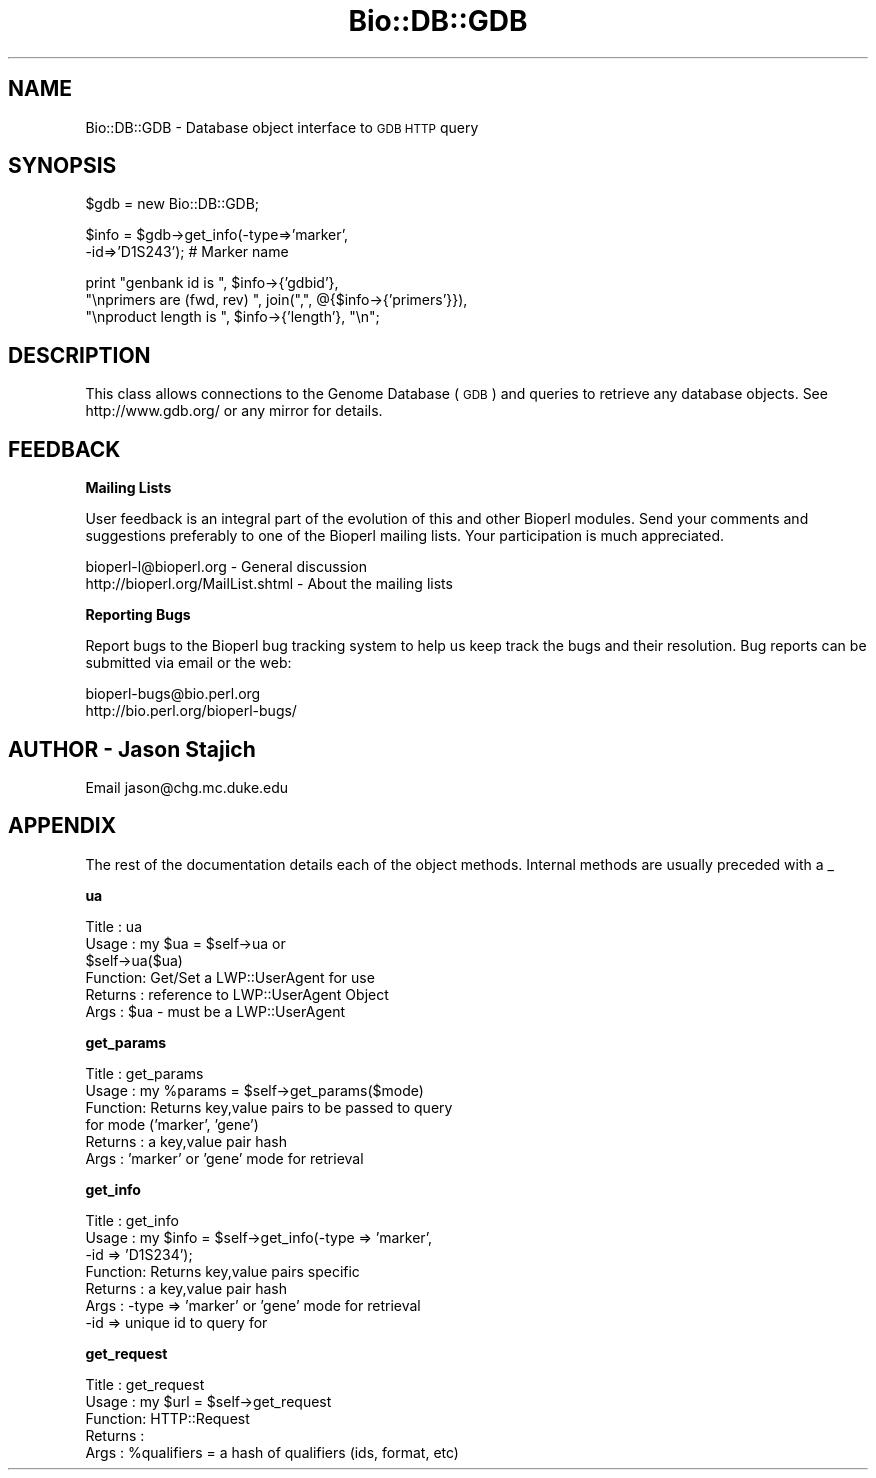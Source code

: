 .\" Automatically generated by Pod::Man version 1.02
.\" Wed Jun 27 13:30:00 2001
.\"
.\" Standard preamble:
.\" ======================================================================
.de Sh \" Subsection heading
.br
.if t .Sp
.ne 5
.PP
\fB\\$1\fR
.PP
..
.de Sp \" Vertical space (when we can't use .PP)
.if t .sp .5v
.if n .sp
..
.de Ip \" List item
.br
.ie \\n(.$>=3 .ne \\$3
.el .ne 3
.IP "\\$1" \\$2
..
.de Vb \" Begin verbatim text
.ft CW
.nf
.ne \\$1
..
.de Ve \" End verbatim text
.ft R

.fi
..
.\" Set up some character translations and predefined strings.  \*(-- will
.\" give an unbreakable dash, \*(PI will give pi, \*(L" will give a left
.\" double quote, and \*(R" will give a right double quote.  | will give a
.\" real vertical bar.  \*(C+ will give a nicer C++.  Capital omega is used
.\" to do unbreakable dashes and therefore won't be available.  \*(C` and
.\" \*(C' expand to `' in nroff, nothing in troff, for use with C<>
.tr \(*W-|\(bv\*(Tr
.ds C+ C\v'-.1v'\h'-1p'\s-2+\h'-1p'+\s0\v'.1v'\h'-1p'
.ie n \{\
.    ds -- \(*W-
.    ds PI pi
.    if (\n(.H=4u)&(1m=24u) .ds -- \(*W\h'-12u'\(*W\h'-12u'-\" diablo 10 pitch
.    if (\n(.H=4u)&(1m=20u) .ds -- \(*W\h'-12u'\(*W\h'-8u'-\"  diablo 12 pitch
.    ds L" ""
.    ds R" ""
.    ds C` `
.    ds C' '
'br\}
.el\{\
.    ds -- \|\(em\|
.    ds PI \(*p
.    ds L" ``
.    ds R" ''
'br\}
.\"
.\" If the F register is turned on, we'll generate index entries on stderr
.\" for titles (.TH), headers (.SH), subsections (.Sh), items (.Ip), and
.\" index entries marked with X<> in POD.  Of course, you'll have to process
.\" the output yourself in some meaningful fashion.
.if \nF \{\
.    de IX
.    tm Index:\\$1\t\\n%\t"\\$2"
.    .
.    nr % 0
.    rr F
.\}
.\"
.\" For nroff, turn off justification.  Always turn off hyphenation; it
.\" makes way too many mistakes in technical documents.
.hy 0
.if n .na
.\"
.\" Accent mark definitions (@(#)ms.acc 1.5 88/02/08 SMI; from UCB 4.2).
.\" Fear.  Run.  Save yourself.  No user-serviceable parts.
.bd B 3
.    \" fudge factors for nroff and troff
.if n \{\
.    ds #H 0
.    ds #V .8m
.    ds #F .3m
.    ds #[ \f1
.    ds #] \fP
.\}
.if t \{\
.    ds #H ((1u-(\\\\n(.fu%2u))*.13m)
.    ds #V .6m
.    ds #F 0
.    ds #[ \&
.    ds #] \&
.\}
.    \" simple accents for nroff and troff
.if n \{\
.    ds ' \&
.    ds ` \&
.    ds ^ \&
.    ds , \&
.    ds ~ ~
.    ds /
.\}
.if t \{\
.    ds ' \\k:\h'-(\\n(.wu*8/10-\*(#H)'\'\h"|\\n:u"
.    ds ` \\k:\h'-(\\n(.wu*8/10-\*(#H)'\`\h'|\\n:u'
.    ds ^ \\k:\h'-(\\n(.wu*10/11-\*(#H)'^\h'|\\n:u'
.    ds , \\k:\h'-(\\n(.wu*8/10)',\h'|\\n:u'
.    ds ~ \\k:\h'-(\\n(.wu-\*(#H-.1m)'~\h'|\\n:u'
.    ds / \\k:\h'-(\\n(.wu*8/10-\*(#H)'\z\(sl\h'|\\n:u'
.\}
.    \" troff and (daisy-wheel) nroff accents
.ds : \\k:\h'-(\\n(.wu*8/10-\*(#H+.1m+\*(#F)'\v'-\*(#V'\z.\h'.2m+\*(#F'.\h'|\\n:u'\v'\*(#V'
.ds 8 \h'\*(#H'\(*b\h'-\*(#H'
.ds o \\k:\h'-(\\n(.wu+\w'\(de'u-\*(#H)/2u'\v'-.3n'\*(#[\z\(de\v'.3n'\h'|\\n:u'\*(#]
.ds d- \h'\*(#H'\(pd\h'-\w'~'u'\v'-.25m'\f2\(hy\fP\v'.25m'\h'-\*(#H'
.ds D- D\\k:\h'-\w'D'u'\v'-.11m'\z\(hy\v'.11m'\h'|\\n:u'
.ds th \*(#[\v'.3m'\s+1I\s-1\v'-.3m'\h'-(\w'I'u*2/3)'\s-1o\s+1\*(#]
.ds Th \*(#[\s+2I\s-2\h'-\w'I'u*3/5'\v'-.3m'o\v'.3m'\*(#]
.ds ae a\h'-(\w'a'u*4/10)'e
.ds Ae A\h'-(\w'A'u*4/10)'E
.    \" corrections for vroff
.if v .ds ~ \\k:\h'-(\\n(.wu*9/10-\*(#H)'\s-2\u~\d\s+2\h'|\\n:u'
.if v .ds ^ \\k:\h'-(\\n(.wu*10/11-\*(#H)'\v'-.4m'^\v'.4m'\h'|\\n:u'
.    \" for low resolution devices (crt and lpr)
.if \n(.H>23 .if \n(.V>19 \
\{\
.    ds : e
.    ds 8 ss
.    ds o a
.    ds d- d\h'-1'\(ga
.    ds D- D\h'-1'\(hy
.    ds th \o'bp'
.    ds Th \o'LP'
.    ds ae ae
.    ds Ae AE
.\}
.rm #[ #] #H #V #F C
.\" ======================================================================
.\"
.IX Title "Bio::DB::GDB 3"
.TH Bio::DB::GDB 3 "perl v5.6.0" "2001-05-16" "User Contributed Perl Documentation"
.UC
.SH "NAME"
Bio::DB::GDB \- Database object interface to \s-1GDB\s0 \s-1HTTP\s0 query
.SH "SYNOPSIS"
.IX Header "SYNOPSIS"
.Vb 1
\&    $gdb = new Bio::DB::GDB;
.Ve
.Vb 2
\&    $info = $gdb->get_info(-type=>'marker',
\&                             -id=>'D1S243'); # Marker name
.Ve
.Vb 3
\&   print "genbank id is ", $info->{'gdbid'},
\&    "\enprimers are (fwd, rev) ", join(",", @{$info->{'primers'}}), 
\&    "\enproduct length is ", $info->{'length'}, "\en";
.Ve
.SH "DESCRIPTION"
.IX Header "DESCRIPTION"
This class allows connections to the Genome Database (\s-1GDB\s0) and queries
to retrieve any database objects. See http://www.gdb.org/ or any
mirror for details.
.SH "FEEDBACK"
.IX Header "FEEDBACK"
.Sh "Mailing Lists"
.IX Subsection "Mailing Lists"
User feedback is an integral part of the
evolution of this and other Bioperl modules. Send
your comments and suggestions preferably to one
of the Bioperl mailing lists. Your participation
is much appreciated.
.PP
.Vb 2
\&  bioperl-l@bioperl.org              - General discussion
\&  http://bioperl.org/MailList.shtml  - About the mailing lists
.Ve
.Sh "Reporting Bugs"
.IX Subsection "Reporting Bugs"
Report bugs to the Bioperl bug tracking system to
help us keep track the bugs and their resolution.
Bug reports can be submitted via email or the
web:
.PP
.Vb 2
\&  bioperl-bugs@bio.perl.org
\&  http://bio.perl.org/bioperl-bugs/
.Ve
.SH "AUTHOR \- Jason Stajich"
.IX Header "AUTHOR - Jason Stajich"
Email jason@chg.mc.duke.edu
.SH "APPENDIX"
.IX Header "APPENDIX"
The rest of the documentation details each of the
object methods. Internal methods are usually
preceded with a _
.Sh "ua"
.IX Subsection "ua"
.Vb 6
\& Title   : ua
\& Usage   : my $ua = $self->ua or 
\&           $self->ua($ua)
\& Function: Get/Set a LWP::UserAgent for use
\& Returns : reference to LWP::UserAgent Object
\& Args    : $ua - must be a LWP::UserAgent
.Ve
.Sh "get_params"
.IX Subsection "get_params"
.Vb 6
\& Title   : get_params
\& Usage   : my %params = $self->get_params($mode)
\& Function: Returns key,value pairs to be passed to query
\&            for mode ('marker', 'gene')
\& Returns : a key,value pair hash
\& Args    : 'marker' or 'gene' mode for retrieval
.Ve
.Sh "get_info"
.IX Subsection "get_info"
.Vb 7
\& Title   : get_info
\& Usage   : my $info = $self->get_info(-type => 'marker',
\&                                      -id   => 'D1S234'); 
\& Function: Returns key,value pairs specific
\& Returns : a key,value pair hash
\& Args    : -type => 'marker' or 'gene' mode for retrieval
\&           -id   => unique id to query for
.Ve
.Sh "get_request"
.IX Subsection "get_request"
.Vb 5
\& Title   : get_request
\& Usage   : my $url = $self->get_request
\& Function: HTTP::Request
\& Returns : 
\& Args    : %qualifiers = a hash of qualifiers (ids, format, etc)
.Ve
